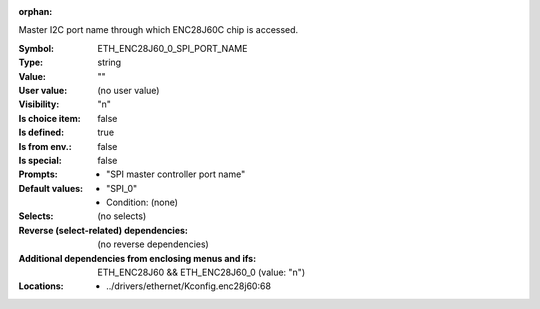 :orphan:

.. title:: ETH_ENC28J60_0_SPI_PORT_NAME

.. option:: CONFIG_ETH_ENC28J60_0_SPI_PORT_NAME:
.. _CONFIG_ETH_ENC28J60_0_SPI_PORT_NAME:

Master I2C port name through which ENC28J60C chip is accessed.



:Symbol:           ETH_ENC28J60_0_SPI_PORT_NAME
:Type:             string
:Value:            ""
:User value:       (no user value)
:Visibility:       "n"
:Is choice item:   false
:Is defined:       true
:Is from env.:     false
:Is special:       false
:Prompts:

 *  "SPI master controller port name"
:Default values:

 *  "SPI_0"
 *   Condition: (none)
:Selects:
 (no selects)
:Reverse (select-related) dependencies:
 (no reverse dependencies)
:Additional dependencies from enclosing menus and ifs:
 ETH_ENC28J60 && ETH_ENC28J60_0 (value: "n")
:Locations:
 * ../drivers/ethernet/Kconfig.enc28j60:68